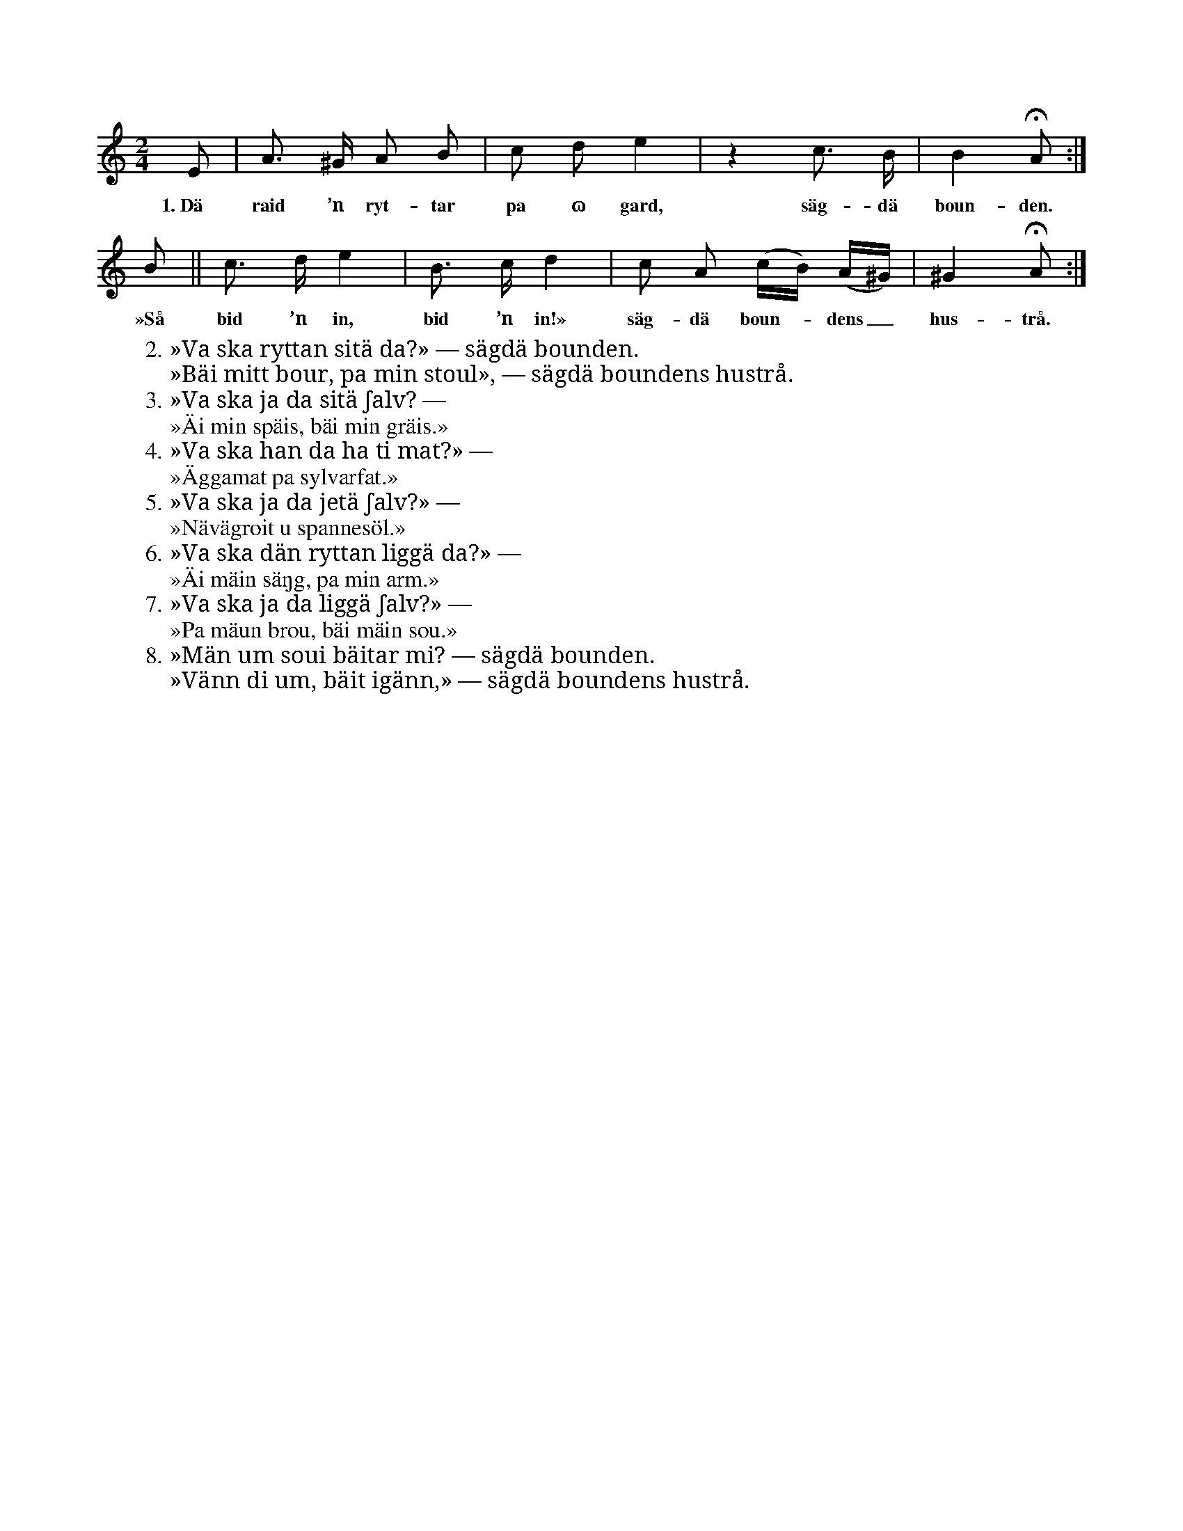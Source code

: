 X:113
T:
S:Uppt. efter änkan Pettersson, Klintehamn.
M:2/4
L:1/8
K:Am
E|A> ^G A B|c d e2|z2 c> B|B2 HA:|
w:1.~Dä raid ’n ryt-tar pa ɷ gard, säg-dä boun-den.
B||c> d e2|B> c d2|c A (c/B/) (A/^G/)|^G2 HA:|
w:»Så bid ’n in, bid ’n in!» säg-dä boun--dens_ hus-trå.
W:2. »Va ska ryttan sitä da?» — sägdä bounden.
W:   »Bäi mitt bour, pa min stoul», — sägdä boundens hustrå.
W:3. »Va ska ja da sitä ʃalv? —
W:   »Äi min späis, bäi min gräis.»
W:4. »Va ska han da ha ti mat?» —
W:   »Äggamat pa sylvarfat.»
W:5. »Va ska ja da jetä ʃalv?» —
W:   »Nävägroit u spannesöl.»
W:6. »Va ska dän ryttan liggä da?» —
W:   »Äi mäin säŋg, pa min arm.»
W:7. »Va ska ja da liggä ʃalv?» —
W:   »Pa mäun brou, bäi mäin sou.»
W:8. »Män um soui bäitar mi? — sägdä bounden.
W:   »Vänn di um, bäit igänn,» — sägdä boundens hustrå.
